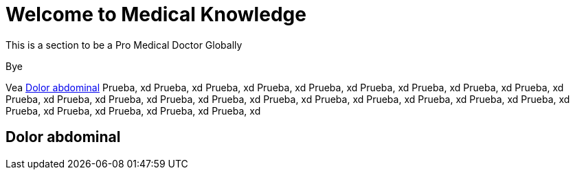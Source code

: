 = Welcome to Medical Knowledge

This is a section to be a Pro Medical Doctor Globally

Bye

Vea <<Dolor abdominal>>
Prueba, xd
Prueba, xd
Prueba, xd
Prueba, xd
Prueba, xd
Prueba, xd
Prueba, xd
Prueba, xd
Prueba, xd
Prueba, xd
Prueba, xd
Prueba, xd
Prueba, xd
Prueba, xd
Prueba, xd
Prueba, xd
Prueba, xd
Prueba, xd
Prueba, xd
Prueba, xd
Prueba, xd
Prueba, xd
Prueba, xd
Prueba, xd
Prueba, xd

== Dolor abdominal
